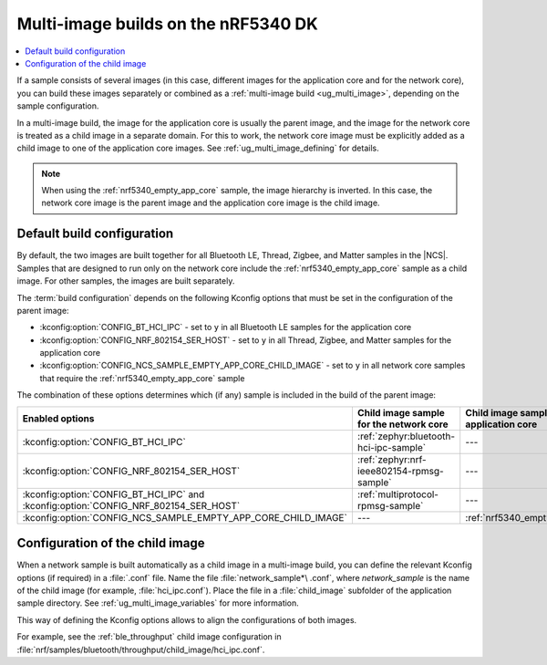 .. _ug_nrf5340_multi_image:

Multi-image builds on the nRF5340 DK
####################################

.. contents::
   :local:
   :depth: 2

If a sample consists of several images (in this case, different images for the application core and for the network core), you can build these images separately or combined as a :ref:`multi-image build <ug_multi_image>`, depending on the sample configuration.

In a multi-image build, the image for the application core is usually the parent image, and the image for the network core is treated as a child image in a separate domain.
For this to work, the network core image must be explicitly added as a child image to one of the application core images.
See :ref:`ug_multi_image_defining` for details.

.. note::
   When using the :ref:`nrf5340_empty_app_core` sample, the image hierarchy is inverted.
   In this case, the network core image is the parent image and the application core image is the child image.

Default build configuration
***************************

By default, the two images are built together for all Bluetooth LE, Thread, Zigbee, and Matter samples in the |NCS|.
Samples that are designed to run only on the network core include the :ref:`nrf5340_empty_app_core` sample as a child image.
For other samples, the images are built separately.

The :term:`build configuration` depends on the following Kconfig options that must be set in the configuration of the parent image:

* :kconfig:option:`CONFIG_BT_HCI_IPC` - set to ``y`` in all Bluetooth LE samples for the application core
* :kconfig:option:`CONFIG_NRF_802154_SER_HOST` - set to ``y`` in all Thread, Zigbee, and Matter samples for the application core
* :kconfig:option:`CONFIG_NCS_SAMPLE_EMPTY_APP_CORE_CHILD_IMAGE` - set to ``y`` in all network core samples that require the :ref:`nrf5340_empty_app_core` sample

The combination of these options determines which (if any) sample is included in the build of the parent image:

.. list-table::
   :header-rows: 1

   * - Enabled options
     - Child image sample for the network core
     - Child image sample for the application core
   * - :kconfig:option:`CONFIG_BT_HCI_IPC`
     - :ref:`zephyr:bluetooth-hci-ipc-sample`
     - ---
   * - :kconfig:option:`CONFIG_NRF_802154_SER_HOST`
     - :ref:`zephyr:nrf-ieee802154-rpmsg-sample`
     - ---
   * - :kconfig:option:`CONFIG_BT_HCI_IPC` and :kconfig:option:`CONFIG_NRF_802154_SER_HOST`
     - :ref:`multiprotocol-rpmsg-sample`
     - ---
   * - :kconfig:option:`CONFIG_NCS_SAMPLE_EMPTY_APP_CORE_CHILD_IMAGE`
     - ---
     - :ref:`nrf5340_empty_app_core`

Configuration of the child image
********************************

When a network sample is built automatically as a child image in a multi-image build, you can define the relevant Kconfig options (if required) in a :file:`.conf` file.
Name the file :file:`network_sample*\ .conf`, where *network_sample* is the name of the child image (for example, :file:`hci_ipc.conf`).
Place the file in a :file:`child_image` subfolder of the application sample directory.
See :ref:`ug_multi_image_variables` for more information.

This way of defining the Kconfig options allows to align the configurations of both images.

For example, see the :ref:`ble_throughput` child image configuration in :file:`nrf/samples/bluetooth/throughput/child_image/hci_ipc.conf`.
